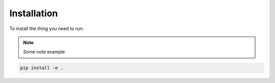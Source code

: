 Installation
==============

To install the thing you need to run:

.. note::
    Some note example

.. code-block:: bash

    pip install -e .

